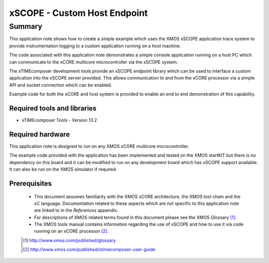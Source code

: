 xSCOPE - Custom Host Endpoint
=============================

.. appnote:: AN00151

.. version:: 1.0.1

Summary
-------

This application note shows how to create a simple example which
uses the XMOS xSCOPE application trace system to provide 
instrumentation logging to a custom application running on a host machine.

The code associated with this application note demonstrates a simple console
application running on a host PC which can communicate to the xCORE multicore
microcontroller via the xSCOPE system.

The xTIMEcomposer development tools provide an xSCOPE endpoint library which
can be used to interface a custom application into the xSCOPE server provided.
This allows communication to and from the xCORE processor via a simple API and
socket connection which can be enabled.

Example code for both the xCORE and host system is provided to enable an
end to end demonstration of this capability.

Required tools and libraries
............................

* xTIMEcomposer Tools - Version 13.2

Required hardware
.................

This application note is designed to run on any XMOS xCORE multicore microcontroller.

The example code provided with the application has been implemented and tested
on the XMOS startKIT but there is no dependancy on this board and it can be 
modified to run on any development board which has xSCOPE support available. 
It can also be run on the XMOS simulator if required.

Prerequisites
.............

  - This document assumes familiarity with the XMOS xCORE architecture,
    the XMOS tool chain and the xC language. Documentation related to these
    aspects which are not specific to this application note are linked to
    in the *References* appendix.

  - For descriptions of XMOS related terms found in this document please see
    the XMOS Glossary [#]_.

  - The XMOS tools manual contains information regarding the use of xSCOPE 
    and how to use it via code running on an xCORE processor [#]_.

  .. [#] http://www.xmos.com/published/glossary

  .. [#] http://www.xmos.com/published/xtimecomposer-user-guide

